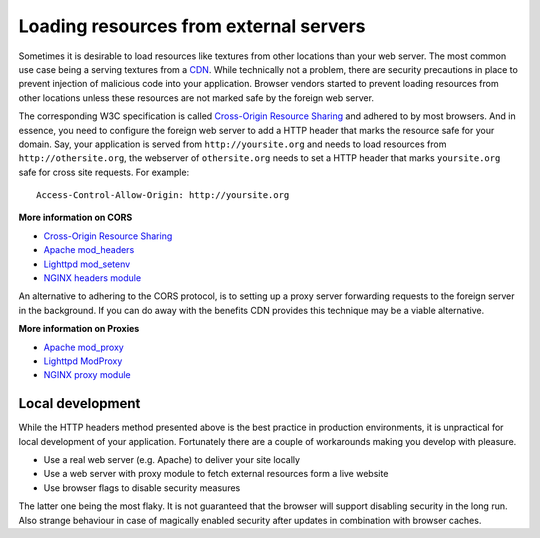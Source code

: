 .. _cors:


Loading resources from external servers
========================================

Sometimes it is desirable to load resources like textures
from other locations than your web server. The most common
use case being a serving textures from a
`CDN <http://en.wikipedia.org/wiki/Content_delivery_network>`_.
While technically not a problem, there are security precautions
in place to prevent injection of malicious code into your application.
Browser vendors started to prevent loading resources from other locations
unless these resources are not marked safe by the foreign web server.

The corresponding W3C specification is called
`Cross-Origin Resource Sharing <http://www.w3.org/TR/cors/>`_
and adhered to by most browsers. And in essence, you need to configure the
foreign web server to add a HTTP header that marks the resource safe for
your domain. Say, your application is served from ``http://yoursite.org`` and
needs to load resources from ``http://othersite.org``, the webserver of
``othersite.org`` needs to set a HTTP header that marks ``yoursite.org``
safe for cross site requests. For example::

    Access-Control-Allow-Origin: http://yoursite.org

**More information on CORS**

* `Cross-Origin Resource Sharing <http://www.w3.org/TR/cors/>`_
* `Apache mod_headers <http://httpd.apache.org/docs/2.1/en/mod/mod_headers.html>`_
* `Lighttpd mod_setenv <http://redmine.lighttpd.net/wiki/1/Docs:ModSetEnv>`_
* `NGINX headers module <http://wiki.nginx.org/HttpHeadersModule>`_

An alternative to adhering to the CORS protocol, is to setting up a
proxy server forwarding requests to the foreign server in the background.
If you can do away with the benefits CDN provides this technique may be
a viable alternative.

**More information on Proxies**

* `Apache mod_proxy <http://httpd.apache.org/docs/2.1/mod/mod_proxy.html>`_
* `Lighttpd ModProxy <http://redmine.lighttpd.net/wiki/1/Docs:ModProxy>`_
* `NGINX proxy module <http://wiki.nginx.org/HttpProxyModule>`_


Local development
~~~~~~~~~~~~~~~~~
While the HTTP headers method presented above is the best practice
in production environments, it is unpractical for local development
of your application. Fortunately there are a couple of workarounds
making you develop with pleasure.

* Use a real web server (e.g. Apache) to deliver your site locally
* Use a web server with proxy module to fetch external resources
  form a live website
* Use browser flags to disable security measures

The latter one being the most flaky. It is not guaranteed that
the browser will support disabling security in the long run. Also
strange behaviour in case of magically enabled security after
updates in combination with browser caches.
